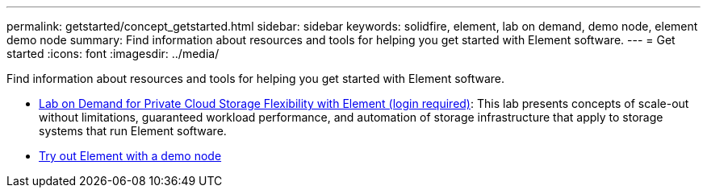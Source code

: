 ---
permalink: getstarted/concept_getstarted.html
sidebar: sidebar
keywords: solidfire, element, lab on demand, demo node, element demo node
summary: Find information about resources and tools for helping you get started with Element software.
---
= Get started
:icons: font
:imagesdir: ../media/

[.lead]
Find information about resources and tools for helping you get started with Element software.

* https://handsonlabs.netapp.com/lab/elementsw[Lab on Demand for Private Cloud Storage Flexibility with Element (login required)^]: This lab presents concepts of scale-out without limitations, guaranteed workload performance, and automation of storage infrastructure that apply to storage systems that run Element software.
* link:task_use_demonode.html[Try out Element with a demo node^]
